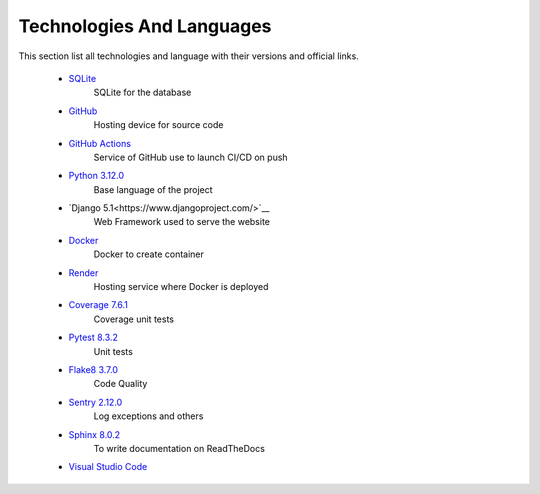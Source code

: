 Technologies And Languages
==========================

This section list all technologies and language with their versions and official links. 

    * `SQLite <https://www.sqlite.org/>`__
        SQLite for the database
    * `GitHub <https://github.com/>`__
        Hosting device for source code
    * `GitHub Actions <https://github.com/features/actions>`__
        Service of GitHub use to launch CI/CD on push
    * `Python 3.12.0 <https://www.python.org/>`__
        Base language of the project
    * `Django 5.1<https://www.djangoproject.com/>`__
        Web Framework used to serve the website
    * `Docker <https://hub.docker.com/>`__
        Docker to create container
    * `Render <https://render.com/>`__
        Hosting service where Docker is deployed
    * `Coverage 7.6.1 <https://pypi.org/project/coverage/>`__
        Coverage unit tests
    * `Pytest 8.3.2 <https://pypi.org/project/pytest/>`__
        Unit tests
    * `Flake8 3.7.0 <https://pypi.org/project/flake8/>`__
        Code Quality
    * `Sentry 2.12.0 <https://sentry.io/welcome/>`__
        Log exceptions and others
    * `Sphinx 8.0.2 <https://pypi.org/project/Sphinx/>`__
        To write documentation on ReadTheDocs
    * `Visual Studio Code <https://code.visualstudio.com/>`__